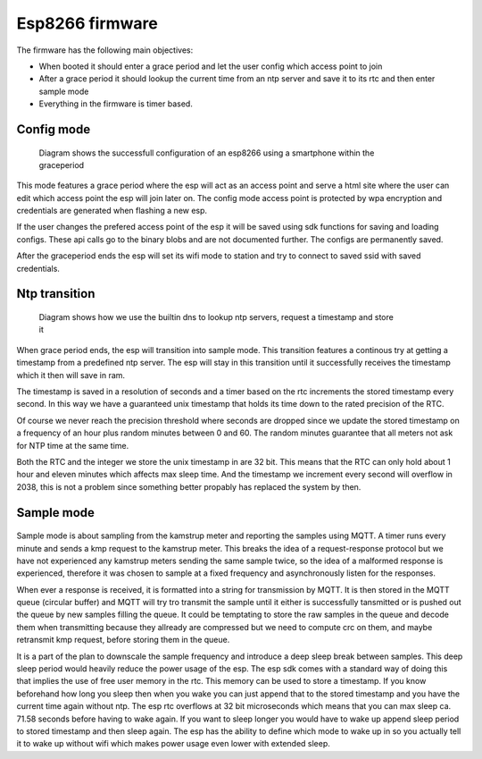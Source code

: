 Esp8266 firmware
................

The firmware has the following main objectives:

* When booted it should enter a grace period and let the user config which access point to join
* After a grace period it should lookup the current time from an ntp server and save it to its rtc and then enter sample mode
* Everything in the firmware is timer based.

Config mode
,,,,,,,,,,,

.. figure::
   diagrams/config_mode.png
   :figwidth: 80%
   :scale: 200%

   Diagram shows the successfull configuration of an esp8266 using a smartphone within the graceperiod


.. comment
	.. seqdiag::
	   seqdiag {
	    esp8266 -> esp8266 [label = "set wifimode to \nAP (access point)\nrun tcp server\nstart graceperiod "];
	    esp8266 <- smartphone [label = "smartphone joins AP"];
	    esp8266 <- smartphone [label = "http GET index"];
	    esp8266 -> smartphone [label = "serve html with list of AP's"];
	    esp8266 <- smartphone [label = "smartphone configs new\ntarget AP"];
	    esp8266 -> esp8266 [label = "saves target AP\ncredentials.\nGrace period times out"];
	    esp8266 -> esp8266 [label = "set wifimode to \nSTA (station)"];
	    esp8266 -> target-AP [label = "join with saved credentials"]
	   }

This mode features a grace period where the esp will act as an access point
and serve a html site where the user can edit which access point the esp will join later on.
The config mode access point is protected by wpa encryption and credentials are generated
when flashing a new esp.

If the user changes the prefered access point of the esp it will be saved using sdk functions for saving and loading configs.
These api calls go to the binary blobs and are not documented further.
The configs are permanently saved.

After the graceperiod ends the esp will set its wifi mode to station and try to connect to saved ssid with saved credentials.

Ntp transition
,,,,,,,,,,,,,,

.. figure::
   diagrams/ntp_transition.png
   :figwidth: 80%
   :scale: 200%

   Diagram shows how we use the builtin dns to lookup ntp servers, request a timestamp and store it

.. comment
	.. seqdiag::
	  
	   seqdiag {
	   esp8266 -> "google dns" [label = "espconn_gethostbyname\ndk.pool.ntp.org"];
	   esp8266 <- "google dns" [label = "83.151.158.44"];
	   esp8266 -> "dk.pool.ntp.org" [label = "timestamp request"];
	   esp8266 <- "dk.pool.ntp.org" [label = "receive timestamp"];
	   esp8266 -> esp8266 [label = "unpack and\nsave timestamp\n\nstart 1-second timer"];
	   esp8266 <- "esp8266\n1-second timer" [label = "timer interupt"];
	   esp8266 -> esp8266 [label = "add 1 second to\nstored timestamp"];
	   }

When grace period ends, the esp will transition into sample mode.
This transition features a continous try at getting a timestamp from a predefined ntp server.
The esp will stay in this transition until it successfully receives the timestamp which it then will save in ram.

The timestamp is saved in a resolution of seconds and a timer based on the rtc increments the stored timestamp every second.
In this way we have a guaranteed unix timestamp that holds its time down to the rated precision of the RTC.

Of course we never reach the precision threshold where seconds are dropped since we update the stored
timestamp on a frequency of an hour plus random minutes between 0 and 60. The random minutes guarantee that all meters not ask for NTP time at the same time.

Both the RTC and the integer we store the unix timestamp in are 32 bit.
This means that the RTC can only hold about 1 hour and eleven minutes which affects max sleep time. And the timestamp we increment every second will overflow in 2038, this is not a problem since something better propably has replaced the system by then.

Sample mode
,,,,,,,,,,,

	.. figure::
	   diagrams/sample_mode.png
	   :figwidth: 80%
	   :scale: 200%
	   
.. comment
	.. seqdiag::
	   
	   seqdiag{
	   esp8266; "kamstrup multical"; "mqtt broker";"mqtt subscriber";
	   esp8266 -> esp8266 [label = "create timer for\nsampling with 1\nminute intervals"];
	   esp8266 -> esp8266 [label = "initialize uart\nreceiving callback"];
	   === after 1 minute ===
	   esp8266 -> esp8266 [label = "craft uart frame"];
	   esp8266 -> esp8266 [label = "stop sampling timer"];
	   "mqtt subscriber" -> "mqtt broker" [label = "subscribe"];
	   esp8266 -> "kamstrup multical" [label = "send frame", failed];
	   esp8266 -> "kamstrup multical" [label = "send frame"];
	   esp8266 <- "kamstrup multical" [label = "kmp response"];
	   esp8266 -> esp8266 [label = "CRC check failed"];
	   esp8266 -> "kamstrup multical" [label = "send frame"];
	   esp8266 <- "kamstrup multical" [label = "kmp response"];
	   esp8266 -> esp8266 [label = "CRC check passed"];
	   esp8266 -> esp8266 [label = "encode response\ninto mqtt message\ninclude timestamp\n\nadd message to\nbuffer"];
	   esp8266 -> "mqtt broker" [label = "transmit buffer"];
	   "mqtt broker" -> "mqtt subscriber" [label = "send all new messages"];
	   }


Sample mode is about sampling from the kamstrup meter and reporting the samples using MQTT.
A timer runs every minute and sends a kmp request to the kamstrup meter. This breaks the idea of a request-response protocol
but we have not experienced any kamstrup meters sending the same sample twice, so the idea of a malformed response is experienced, therefore it was chosen to
sample at a fixed frequency and asynchronously listen for the responses.

When ever a response is received, it is formatted into a string for transmission by MQTT.
It is then stored in the MQTT queue (circular buffer) and MQTT will try tro transmit the sample until it either is successfully tansmitted or is pushed out the queue
by new samples filling the queue.
It could be temptating to store the raw samples in the queue and decode them when transmitting because they allready are compressed but
we need to compute crc on them, and maybe retransmit kmp request, before storing them in the queue.

It is a part of the plan to downscale the sample frequency and introduce a deep sleep break between samples.
This deep sleep period would heavily reduce the power usage of the esp.
The esp sdk comes with a standard way of doing this that implies the use of free user memory in the rtc.
This memory can be used to store a timestamp. If you know beforehand how long you sleep then when you wake you can just append that to the stored timestamp and you have the current time again without ntp.
The esp rtc overflows at 32 bit microseconds which means that you can max sleep ca. 71.58 seconds before having to wake again.
If you want to sleep longer you would have to wake up append sleep period to stored timestamp and then sleep again.
The esp has the ability to define which mode to wake up in so you actually tell it to wake up without wifi which makes power usage even lower with extended sleep.





